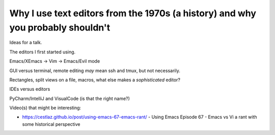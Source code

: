 ================================================================================
Why I use text editors from the 1970s (a history) and why you probably shouldn't
================================================================================

Ideas for a talk.

The editors I first started using.

Emacs/XEmacs -> Vim -> Emacs/Evil mode

GUI versus terminal, remote editing *may* mean ssh and tmux, but not necessarily.

Rectangles, split views on a file, macros, what else makes a *sophisticated*
editor?


IDEs versus editors

PyCharm/IntelliJ and VisualCode (is that the right name?)

Video(s) that might be interesting:

* https://cestlaz.github.io/post/using-emacs-67-emacs-rant/ - Using Emacs
  Episode 67 - Emacs vs Vi a rant with some historical perspective
